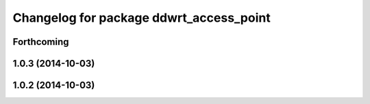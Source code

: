 ^^^^^^^^^^^^^^^^^^^^^^^^^^^^^^^^^^^^^^^^
Changelog for package ddwrt_access_point
^^^^^^^^^^^^^^^^^^^^^^^^^^^^^^^^^^^^^^^^

Forthcoming
-----------

1.0.3 (2014-10-03)
------------------

1.0.2 (2014-10-03)
------------------
